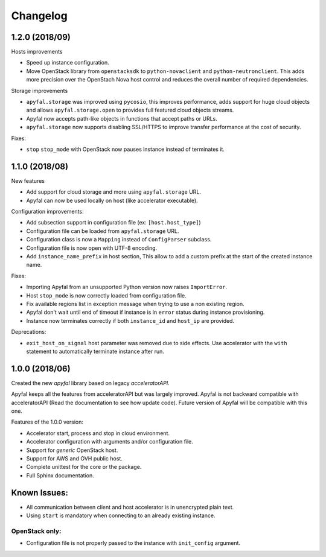 Changelog
=========

1.2.0 (2018/09)
---------------

Hosts improvements

- Speed up instance configuration.
- Move OpenStack library from ``openstacksdk`` to ``python-novaclient`` and
  ``python-neutronclient``. This adds more precision over the OpenStach Nova
  host control and reduces the overall number of required dependencies.

Storage improvements

- ``apyfal.storage`` was improved using ``pycosio``, this improves
  performance, adds support for huge cloud objects and allows
  ``apyfal.storage.open`` to provides full featured cloud objects streams.
- Apyfal now accepts path-like objects in functions that accept paths or URLs.
- ``apyfal.storage`` now supports disabling SSL/HTTPS to improve transfer
  performance at the cost of security.

Fixes:

- ``stop`` ``stop_mode`` with OpenStack now pauses instance instead of
  terminates it.

1.1.0 (2018/08)
---------------

New features

- Add support for cloud storage and more using ``apyfal.storage`` URL.
- Apyfal can now be used locally on host (like accelerator executable).

Configuration improvements:

- Add subsection support in configuration file (ex: ``[host.host_type]``)
- Configuration file can be loaded from ``apyfal.storage`` URL.
- Configuration class is now a ``Mapping`` instead of ``ConfigParser`` subclass.
- Configuration file is now open with UTF-8 encoding.
- Add ``instance_name_prefix`` in host section, This allow to add a custom prefix at the start
  of the created instance name.

Fixes:

- Importing Apyfal from an unsupported Python version now raises ``ImportError``.
- Host ``stop_mode`` is now correctly loaded from configuration file.
- Fix available regions list in exception message when trying to use a non existing region.
- Apyfal don't wait until end of timeout if instance is in ``error`` status during instance
  provisioning.
- Instance now terminates correctly if both ``instance_id`` and ``host_ip`` are provided.

Deprecations:

- ``exit_host_on_signal`` host parameter was removed due to side effects.
  Use accelerator with the ``with`` statement to automatically terminate instance after run.

1.0.0 (2018/06)
---------------

Created the new *apyfal* library based on legacy *acceleratorAPI*.

Apyfal keeps all the features from acceleratorAPI but was largely improved. Apyfal is not backward compatible with
acceleratorAPI (Read the documentation to see how update code). Future version of Apyfal will be compatible with
this one.

Features of the 1.0.0 version:

- Accelerator start, process and stop in cloud environment.
- Accelerator configuration with arguments and/or configuration file.
- Support for *generic* OpenStack host.
- Support for AWS and OVH public host.
- Complete unittest for the core or the package.
- Full Sphinx documentation.

Known Issues:
-------------

- All communication between client and host accelerator is in unencrypted plain text.
- Using ``start`` is mandatory when connecting to an already existing instance.

OpenStack only:
~~~~~~~~~~~~~~~

- Configuration file is not properly passed to the instance with ``init_config`` argument.
